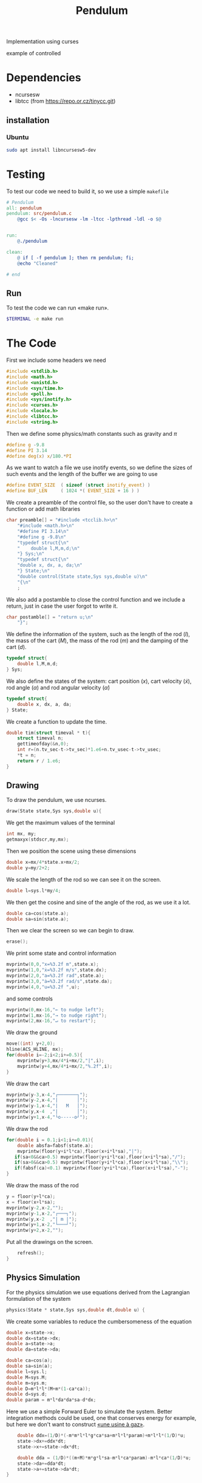 #+TITLE: Pendulum
#+OPTIONS: toc:nil
#+PROPERTY: header-args :comments yes
#+latex_header: \usepackage{fontspec}
#+latex_header:\setmonofont{DejaVu Sans Mono}
#+latex_header:\definecolor{nord0}{HTML}{2E3440} \definecolor{nord1}{HTML}{3B4252} \definecolor{nord2}{HTML}{434C5E} \definecolor{nord3}{HTML}{4C566A} \definecolor{nord4}{HTML}{D8DEE9} \definecolor{nord5}{HTML}{E5E9F0} \definecolor{nord6}{HTML}{ECEFF4} \definecolor{nord7}{HTML}{8FBCBB} \definecolor{nord8}{HTML}{88C0D0} \definecolor{nord9}{HTML}{81A1C1} \definecolor{nord10}{HTML}{5E81AC} \definecolor{nord11}{HTML}{BF616A} \definecolor{nord12}{HTML}{D08770} \definecolor{nord13}{HTML}{EBCB8B} \definecolor{nord14}{HTML}{A3BE8C} \definecolor{nord15}{HTML}{B48EAD}
#+latex_header:\lstset{basicstyle=\ttfamily\color{nord4},backgroundcolor=\color{nord1},keywordstyle=\color{nord10},identifierstyle=\color{nord7},commentstyle=\color{nord3!0.2!gray},flexiblecolumns=true,stringstyle=\color{nord14},breaklines=false,linewidth=1.2\linewidth,xleftmargin=-1cm,showstringspaces=false,keepspaces=true,showtabs=true,tabsize=2}

#+HTML: <p align="center"><a href="https://zenodo.org/badge/latestdoi/316294231"><img src="https://zenodo.org/badge/316294231.svg" alt="DOI"></a></p>

Implementation using curses
- example of controlled ::
#+HTML:  <p align="center"><a href="https://asciinema.org/a/375764" target="_blank"><img src="https://raw.githubusercontent.com/Accacio/Accacio/master/img/controlled.svg" width="80%" title="click to watch" /></a></p>

* Dependencies
- ncursesw
- libtcc (from https://repo.or.cz/tinycc.git)
** installation
*** Ubuntu
#+begin_src bash
sudo apt install libncursesw5-dev
#+end_src
* Testing
To test our code we need to build it, so we use a simple =makefile=
#+begin_src makefile :tangle makefile :results none
# Pendulum
all: pendulum
pendulum: src/pendulum.c
	@gcc $< -Os -lncursesw -lm -ltcc -lpthread -ldl -o $@


run:
	@./pendulum

clean:
	@ if [ -f pendulum ]; then rm pendulum; fi;
	@echo "Cleaned"

# end
#+end_src

** Run
To test the code we can run «make run».
#+begin_src bash :eval no-export
$TERMINAL -e make run
#+end_src

#+RESULTS:

* The Code
First we include some headers we need
#+begin_src C  :tangle src/pendulum.c :main no
#include <stdlib.h>
#include <math.h>
#include <unistd.h>
#include <sys/time.h>
#include <poll.h>
#include <sys/inotify.h>
#include <curses.h>
#include <locale.h>
#include <libtcc.h>
#include <string.h>
#+end_src

Then we define some physics/math constants such as gravity and $\pi$
#+begin_src C :tangle src/pendulum.c :main no
#define g -9.8
#define PI 3.14
#define deg(x) x/180.*PI
#+end_src

As we want to watch a file we use inotify events, so we define the sizes of such events and the length of the buffer we are going to use
#+begin_src C :tangle src/pendulum.c :main no
#define EVENT_SIZE  ( sizeof (struct inotify_event) )
#define BUF_LEN     ( 1024 *( EVENT_SIZE + 16 ) )
#+end_src

We create a preamble of the control file, so the user don't have to create a function or add math libraries
#+begin_src C :tangle src/pendulum.c :main no
char preamble[] = "#include <tcclib.h>\n"
    "#include <math.h>\n"
    "#define PI 3.14\n"
    "#define g -9.8\n"
    "typedef struct{\n"
    "    double l,M,m,d;\n"
    "} Sys;\n"
    "typedef struct{\n"
    "double x, dx, a, da;\n"
    "} State;\n"
    "double control(State state,Sys sys,double u)\n"
    "{\n"
    ;
#+end_src
We also add a postamble to close the control function and we include a return, just in case the user forgot to write it.
#+begin_src C :tangle src/pendulum.c :main no
char postamble[] = "return u;\n"
    "}";
#+end_src
We define the information of the system, such as the length of the rod ($l$), the mass of the cart ($M$), the mass of the rod ($m$) and the damping of the cart ($d$).
#+begin_src C :tangle src/pendulum.c :main no
typedef struct{
    double l,M,m,d;
} Sys;
#+end_src

We also define the states of the system: cart position ($x$), cart velocity ($\dot{x}$), rod angle ($\alpha$) and rod angular velocity ($\dot{\alpha}$)
#+begin_src C :tangle src/pendulum.c :main no
typedef struct{
    double x, dx, a, da;
} State;
#+end_src

We create a function to update the time.
#+begin_src C :tangle src/pendulum.c :main no
double tim(struct timeval * t){
    struct timeval n;
    gettimeofday(&n,0);
    int r=(n.tv_sec-t->tv_sec)*1.e6+n.tv_usec-t->tv_usec;
    *t = n;
    return r / 1.e6;
}
#+end_src
** Drawing
To draw the pendulum, we use ncurses.
#+begin_src C :tangle src/pendulum.c :main no
draw(State state,Sys sys,double u){

    #+end_src
   We get the maximum values of the terminal
    #+begin_src C :tangle src/pendulum.c :main no
    int mx, my;
    getmaxyx(stdscr,my,mx);
#+end_src
Then we position the scene using these dimensions
#+begin_src C :tangle src/pendulum.c :main no
    double x=mx/4*state.x+mx/2;
    double y=my/2+2;
#+end_src
We scale the length of the rod so we can see it on the screen.
#+begin_src C :tangle src/pendulum.c :main no
    double l=sys.l*my/4;
#+end_src
We then get the cosine and sine of the angle of the rod, as we use it a lot.
#+begin_src C :tangle src/pendulum.c :main no
    double ca=cos(state.a);
    double sa=sin(state.a);
#+end_src
Then we clear the screen so we can begin to draw.
#+begin_src C :tangle src/pendulum.c :main no
    erase();
#+end_src
We print some state and control information
#+begin_src C :tangle src/pendulum.c :main no
    mvprintw(0,0,"x=%3.2f m",state.x);
    mvprintw(1,0,"ẋ=%3.2f m/s",state.dx);
    mvprintw(2,0,"a=%3.2f rad",state.a);
    mvprintw(3,0,"ȧ=%3.2f rad/s",state.da);
    mvprintw(4,0,"u=%3.2f ",u);
#+end_src
and some controls
#+begin_src C :tangle src/pendulum.c :main no
    mvprintw(0,mx-16,"← to nudge left");
    mvprintw(1,mx-16,"→ to nudge right");
    mvprintw(2,mx-16,"↵ to restart");
#+end_src
We draw the ground
#+begin_src C :tangle src/pendulum.c :main no
    move((int) y+2,0);
    hline(ACS_HLINE, mx);
    for(double i=-2;i<2;i+=0.5){
        mvprintw(y+3,mx/4*i+mx/2,"|",i);
        mvprintw(y+4,mx/4*i+mx/2,"%.2f",i);
    }
#+end_src
We draw the cart
#+begin_src C :tangle src/pendulum.c :main no
    mvprintw(y-3,x-4,"┌───────┐");
    mvprintw(y-2,x-4,"|       │");
    mvprintw(y-1,x-4,"|   M   │");
    mvprintw(y,x-4  ,"|       │");
    mvprintw(y+1,x-4,"└o-----o┘");

#+end_src
We draw the rod
#+begin_src C :tangle src/pendulum.c :main no
    for(double i = 0.1;i<1;i+=0.01){
        double absfa=fabsf(state.a);
        mvprintw(floor(y+i*l*ca),floor(x+i*l*sa),"|");
       if(sa<0&&ca>0.5) mvprintw(floor(y+i*l*ca),floor(x+i*l*sa),"/");
       if(sa>0&&ca>0.5) mvprintw(floor(y+i*l*ca),floor(x+i*l*sa),"\\");
       if(fabsf(ca)<0.1) mvprintw(floor(y+i*l*ca),floor(x+i*l*sa),"-");
    }

#+end_src
We draw the mass of the rod
#+begin_src C :tangle src/pendulum.c :main no
    y = floor(y+l*ca);
    x = floor(x+l*sa);
    mvprintw(y-2,x-2,"");
    mvprintw(y-1,x-2,"┌───┐");
    mvprintw(y,x-2  ,"| m |");
    mvprintw(y+1,x-2,"└───┘");
    mvprintw(y+2,x-2,"");
    #+end_src
Put all the drawings on the screen.
#+begin_src C :tangle src/pendulum.c :main no
    refresh();
}
#+end_src
** Physics Simulation
For the physics simulation we use equations derived from the Lagrangian formulation of the system
# TODO(accacio): add development of the Lagrangian .

#+begin_src C :tangle src/pendulum.c :main no
physics(State * state,Sys sys,double dt,double u) {

    #+end_src
We create some variables to reduce the cumbersomeness of the equation
    #+begin_src C :tangle src/pendulum.c :main no
    double x=state->x;
    double dx=state->dx;
    double a=state->a;
    double da=state->da;

    double ca=cos(a);
    double sa=sin(a);
    double l=sys.l;
    double M=sys.M;
    double m=sys.m;
    double D=m*l*l*(M+m*(1-ca*ca));
    double d=sys.d;
    double param = m*l*da*da*sa-d*dx;
    #+end_src

Here we use a simple Forward Euler to simulate the system. Better integration methods could be used, one that conserves energy for example, but here we don't want to construct [[https://fr.wikipedia.org/wiki/Usine_%C3%A0_gaz][«une usine à gaz»]].
    #+begin_src C :tangle src/pendulum.c :main no
    double ddx=(1/D)*(-m*m*l*l*g*ca*sa+m*l*l*param)+m*l*l*(1/D)*u;
    state->dx+=ddx*dt;
    state->x+=state->dx*dt;

    double dda = (1/D)*((m+M)*m*g*l*sa-m*l*ca*param)-m*l*ca*(1/D)*u;
    state->da+=dda*dt;
    state->a+=state->da*dt;
}
#+end_src
** Reading the folder
#+begin_src C :tangle src/pendulum.c :main no
char* get_fileChars(char* source_file){
    FILE *source;
    int fileSize;
    char *fileChars;
#+end_src
We open the file in read mode
#+begin_src C :tangle src/pendulum.c :main no
    source=fopen(source_file, "r");
    if(!source){
       exit(EXIT_FAILURE) ;
    }
    #+end_src
We go till we find the end of the file just to find its size
    #+begin_src C :tangle src/pendulum.c :main no
    fseek(source,0,SEEK_END);
    fileSize=ftell(source);

    #+end_src
Then we allocate memory to read the file and use the preamble and postamble, and of course add the '\0' at the end of the string. Nota Bene: C strings are null terminated.
    #+begin_src C :tangle src/pendulum.c :main no
    int newSize=sizeof(char)*(sizeof(postamble)+sizeof(preamble)+fileSize)+1;
    fileChars = (char*) malloc(newSize);
    memset(fileChars, '\0', newSize);
    #+end_src
Then we copy what we want to memory
    #+begin_src C :tangle src/pendulum.c :main no
    strncpy(fileChars, preamble,newSize-1);
    fseek(source,0,SEEK_SET);
    fread((char*) fileChars+sizeof(preamble)-1,fileSize,1,source);
    strcat((char*)fileChars,postamble);
    #+end_src
and close the file
    #+begin_src C :tangle src/pendulum.c :main no
    fclose(source);
    return (char*) fileChars;
}
#+end_src

** Main Loop
For the main loop
#+begin_src C :tangle src/pendulum.c :main no
int main(int c, char **v){
    /* lua_State* luaState = luaL_newstate(); */
    /* luaL_openlibs(luaState); */
#+end_src
We get the current locale, so we can recover. Developing this I bumped in a bug with tcc where if locale is altered, the points of floats are not read and floats are converted into strings, ignoring decimal part.
#+begin_src C :tangle src/pendulum.c :main no
    /* get default locale */
    char * locale = setlocale(LC_ALL, 0);
#+end_src
Change locale so we can use unicode characters
#+begin_src C :tangle src/pendulum.c :main no
    setlocale(LC_ALL, "");
#+end_src
We create states for the tcc.
#+begin_src C :tangle src/pendulum.c :main no
    TCCState *tccState;
    TCCState *tempTccState;

#+end_src
We configure our inotify watcher
#+begin_src C :tangle src/pendulum.c :main no
    int length, i = 0;
    int fd;
    char wdbuffer[BUF_LEN];
    fd = inotify_init1(IN_NONBLOCK);
    if ( fd <0)
    {
        fprintf(stderr,"inotify_init");
        exit(EXIT_FAILURE);
    }

    char source_file[10] = "control.c";

    /* Add watch */
    int control_watch = inotify_add_watch( fd, source_file, IN_MODIFY);
    if (control_watch==-1) {
        fprintf(stderr,"Could not add watch");
        exit(EXIT_FAILURE);
    }
    struct pollfd pfd = { fd, POLLIN, 0 };
    char *fileChars;

    #+end_src
   We create a function pointer to our control function (not yet defined)
    #+begin_src C :tangle src/pendulum.c :main no
    double (*control)(State, Sys,double)= 0;
    #+end_src
   If not defined, we recover the locale, copy files to memory, create a compile context and compile the code.
    #+begin_src C :tangle src/pendulum.c :main no
    if(!control){
        setlocale(LC_ALL, locale);
        fileChars = get_fileChars(source_file);
        tccState = tcc_new();
        tcc_set_output_type(tccState, TCC_OUTPUT_MEMORY);
        if(tcc_compile_string(tccState, fileChars)<0){
            exit(EXIT_FAILURE);
        };
        free(fileChars);
        tcc_relocate(tccState, TCC_RELOCATE_AUTO);
        #+end_src
       Then we get the definition of the symbol and bind with our function pointer.
        #+begin_src C :tangle src/pendulum.c :main no
        control = (double (*) (State,Sys,double)) tcc_get_symbol(tccState, "control");
#+end_src
Change the locale again (for unicode, it is worth it).
#+begin_src C :tangle src/pendulum.c :main no
        setlocale(LC_ALL, "");
    }

#+end_src
We initialize the system parameters
#+begin_src C :tangle src/pendulum.c :main no
    Sys sys = {2,5,1,1}; // l M m d
    double sInit[4] = {-1.5, 0.0, 30.0/180*PI, 0.0}; // x dx α dα
    State state = {sInit[0],sInit[1],sInit[2],sInit[3]};

    #+end_src
   We initialize time
    #+begin_src C :tangle src/pendulum.c :main no
    struct timeval t;
    gettimeofday(&t, 0);

    #+end_src
   And also ncurses
    #+begin_src C :tangle src/pendulum.c :main no
    initscr();
    curs_set(0);

    char ch;
    double u=0.0;

    #+end_src
   Set getch to nodelay, so if no key is pressed the system can continue.
    #+begin_src C :tangle src/pendulum.c :main no
    if (nodelay(stdscr,TRUE)==ERR){
        return -1;
    }
    #+end_src
   now we begin our main loop
    #+begin_src C :tangle src/pendulum.c :main no
    for(;;){
        #+end_src
       We verify if the control file was modified
        #+begin_src C :tangle src/pendulum.c :main no
        /* Verify if control was changed */
        int ret = poll(&pfd,1,5);
        if (ret > 0)
        {
            length = read(fd, wdbuffer, sizeof wdbuffer);
            if (length>0)
            {
                struct inotify_event *watcher_event = ( struct inotify_event * ) &wdbuffer[ i ];
                if ( watcher_event->mask & IN_MODIFY )
                {
#+end_src
If it was reread file and recompile
#+begin_src C :tangle src/pendulum.c :main no
                    if (watcher_event->wd==control_watch) {
                        setlocale(LC_ALL, locale);
                        fileChars = get_fileChars(source_file);
                        tempTccState = tcc_new();
                        tcc_set_output_type(tempTccState, TCC_OUTPUT_MEMORY);
                        if(tcc_compile_string(tempTccState, fileChars)<0){
                            tcc_delete(tempTccState);
                            control = (double (*) (State,Sys,double)) tcc_get_symbol(tccState, "control");
                        }
                        else
                        {
                            tcc_delete(tccState);
                            tcc_relocate(tempTccState, TCC_RELOCATE_AUTO);
                            control = (double (*) (State,Sys,double)) tcc_get_symbol(tempTccState, "control");
                            tccState = tempTccState;
                        }
                        setlocale(LC_ALL, "");

                    }
                }
            }
        }

        ch = getch();
        #+end_src
If a key was pressed, do something
#+begin_src C :tangle src/pendulum.c :main no
        if (ch!=ERR){
            if(ch==68){state.dx-=1;} // nudge left
            if(ch==67){state.dx+=1;} // nudge right
            if(ch==65){
                u=0;
                sInit[0] =0;
                sInit[1] =0;
                sInit[2] =160./180*PI;
                sInit[3] =0;
            }
            if(ch==66){
                sInit[0] =-1.5;
                sInit[1] =0;
                sInit[2] =20.0/180*PI;
                sInit[3] =0;
            }
            if(ch==10){
                u=0;
                state.x =sInit[0];
                state.dx =sInit[1];
                state.a =sInit[2];
                state.da =sInit[3];
            } // Restart
            if(ch==113){
                break;
            }
        }
        #+end_src
       Evaluate control function, apply control value to system and finally draw it.
        #+begin_src C :tangle src/pendulum.c :main no
        u=control(state,sys,u);
        physics(&state,sys,tim(&t),u);
        draw(state,sys,u);
#+end_src
Sleep the the sleep of the just
#+begin_src C :tangle src/pendulum.c :main no
        usleep(20000);
    }
#+end_src
Clean the house.
#+begin_src C :tangle src/pendulum.c :main no
    tcc_delete(tccState);
    endwin();
    return 0;
}
#+end_src

# Local Variables:
# org-latex-compiler: "xelatex"
# org-latex-pdf-process: "%latex -interaction nonstopmode -output-directory %o %f" "%latex -interaction nonstopmode -output-directory %o %f" "%latex -interaction nonstopmode -output-directory %o %f"
# End:
